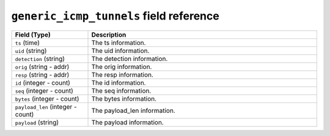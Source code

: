 ``generic_icmp_tunnels`` field reference
----------------------------------------

.. list-table::
   :header-rows: 1
   :class: longtable
   :widths: 1 3

   * - Field (Type)
     - Description

   * - ``ts`` (time)
     - The ts information.

   * - ``uid`` (string)
     - The uid information.

   * - ``detection`` (string)
     - The detection information.

   * - ``orig`` (string - addr)
     - The orig information.

   * - ``resp`` (string - addr)
     - The resp information.

   * - ``id`` (integer - count)
     - The id information.

   * - ``seq`` (integer - count)
     - The seq information.

   * - ``bytes`` (integer - count)
     - The bytes information.

   * - ``payload_len`` (integer - count)
     - The payload_len information.

   * - ``payload`` (string)
     - The payload information.
